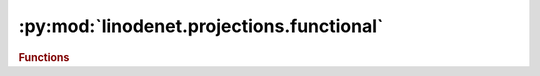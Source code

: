 


:py:mod:`linodenet.projections.functional`
==========================================

.. py:module:: linodenet.projections.functional

.. autoapi-nested-parse::

   Projection Mappings.












.. rubric:: Functions
.. autoapisummary::

   linodenet.projections.functional.identity
   linodenet.projections.functional.symmetric
   linodenet.projections.functional.skew_symmetric
   linodenet.projections.functional.normal
   linodenet.projections.functional.orthogonal
   linodenet.projections.functional.diagonal



.. py:function:: identity(x)

   Return x as-is.

   .. math::
       \min_Y ½∥X-Y∥_F^2

   **Signature:** ``(..., n,n) ⟶ (..., n, n)``

   :param x:
   :type x: :class:`~torch.Tensor`

   :returns:
   :rtype: :class:`~torch.Tensor`


.. py:function:: symmetric(x)

   Return the closest symmetric matrix to X.

   .. math::
       \min_Y ½∥X-Y∥_F^2 s.t. Yᵀ = Y

   One can show analytically that Y = ½(X + Xᵀ) is the unique minimizer.

   **Signature:** ``(..., n,n) ⟶ (..., n, n)``

   :param x:
   :type x: :class:`~torch.Tensor`

   :returns:
   :rtype: :class:`~torch.Tensor`


.. py:function:: skew_symmetric(x)

   Return the closest skew-symmetric matrix to X.

   .. math::
       \min_Y ½∥X-Y∥_F^2 s.t. Yᵀ = -Y

   One can show analytically that Y = ½(X - Xᵀ) is the unique minimizer.

   **Signature:** ``(..., n,n) ⟶ (..., n, n)``

   :param x:
   :type x: :class:`~torch.Tensor`

   :returns:
   :rtype: :class:`~torch.Tensor`


.. py:function:: normal(x)

   Return the closest normal matrix to X.

   .. math::
       \min_Y ½∥X-Y∥_F^2 s.t. YᵀY = YYᵀ

   **The Lagrangian:**

   .. math::
       ℒ(Y, Λ) = ½∥X-Y∥_F^2 + ⟨Λ, [Y, Yᵀ]⟩

   **First order necessary KKT condition:**

   .. math::
           0 &= ∇ℒ(Y, Λ) = (Y-X) + Y(Λ + Λᵀ) - (Λ + Λᵀ)Y
       \\⟺ Y &= X + [Y, Λ]

   **Second order sufficient KKT condition:**

   .. math::
            ⟨∇h|S⟩=0     &⟹ ⟨S|∇²ℒ|S⟩ ≥ 0
        \\⟺ ⟨[Y, Λ]|S⟩=0 &⟹ ⟨S|𝕀⊗𝕀 + Λ⊗𝕀 − 𝕀⊗Λ|S⟩ ≥ 0
        \\⟺ ⟨[Y, Λ]|S⟩=0 &⟹ ⟨S|S⟩ + ⟨[S, Λ]|S⟩ ≥ 0

   **Signature:** ``(..., n,n) ⟶ (..., n, n)``

   :param x:
   :type x: :class:`~torch.Tensor`

   :returns:
   :rtype: :class:`~torch.Tensor`


.. py:function:: orthogonal(x)

   Return the closest orthogonal matrix to X.

   .. math::
       \min_Y ½∥X-Y∥_F^2 s.t. Y^𝖳 Y = 𝕀 = YY^𝖳

   One can show analytically that `Y = UV^𝖳` is the unique minimizer,
   where `X=UΣV^𝖳` is the SVD of `X`.

   **Signature:** ``(..., n,n) ⟶ (..., n, n)``

   .. rubric:: References

   - <https://math.stackexchange.com/q/2215359>_

   :param x:
   :type x: :class:`~torch.Tensor`

   :returns:
   :rtype: :class:`~torch.Tensor`


.. py:function:: diagonal(x)

   Return the closest diagonal matrix to X.

   .. math::
       \min_Y ½∥X-Y∥_F^2 s.t. Y = 𝕀⊙Y

   One can show analytically that `Y = diag(X)` is the unique minimizer.

   **Signature:** ``(..., n,n) ⟶ (..., n, n)``

   :param x:
   :type x: :class:`~torch.Tensor`

   :returns:
   :rtype: :class:`~torch.Tensor`



